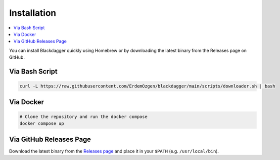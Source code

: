 Installation
============

.. contents::
    :local:

You can install Blackdagger quickly using Homebrew or by downloading the latest binary from the Releases page on GitHub.



Via Bash Script
---------------

.. code-block:: bash

   curl -L https://raw.githubusercontent.com/ErdemOzgen/blackdagger/main/scripts/downloader.sh | bash

Via Docker
----------

.. code-block:: bash

    # Clone the repository and run the docker compose
    docker compose up

Via GitHub Releases Page
-----------------------

Download the latest binary from the `Releases page <https://github.com/ErdemOzgen/blackdagger/releases>`_ and place it in your ``$PATH`` (e.g. ``/usr/local/bin``).